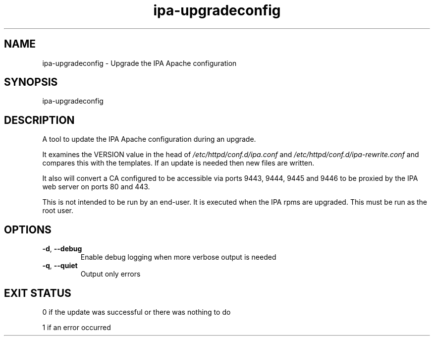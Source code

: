.\" A man page for ipa-upgradeconfig
.\" Copyright (C) 2010 Red Hat, Inc.
.\" 
.\" This program is free software; you can redistribute it and/or modify
.\" it under the terms of the GNU General Public License as published by
.\" the Free Software Foundation, either version 3 of the License, or
.\" (at your option) any later version.
.\" 
.\" This program is distributed in the hope that it will be useful, but
.\" WITHOUT ANY WARRANTY; without even the implied warranty of
.\" MERCHANTABILITY or FITNESS FOR A PARTICULAR PURPOSE.  See the GNU
.\" General Public License for more details.
.\" 
.\" You should have received a copy of the GNU General Public License
.\" along with this program.  If not, see <http://www.gnu.org/licenses/>.
.\" 
.\" Author: Rob Crittenden <rcritten@redhat.com>
.\" 
.TH "ipa-upgradeconfig" "8" "Jun 18 2012" "freeipa" ""
.SH "NAME"
ipa\-upgradeconfig \- Upgrade the IPA Apache configuration
.SH "SYNOPSIS"
ipa\-upgradeconfig
.SH "DESCRIPTION"
A tool to update the IPA Apache configuration during an upgrade.

It examines the VERSION value in the head of \fI/etc/httpd/conf.d/ipa.conf\fR and \fI/etc/httpd/conf.d/ipa\-rewrite.conf\fR and compares this with the templates. If an update is needed then new files are written.

It also will convert a CA configured to be accessible via ports 9443, 9444, 9445 and 9446 to be proxied by the IPA web server on ports 80 and 443.

This is not intended to be run by an end\-user. It is executed when the IPA rpms are upgraded. This must be run as the root user.
.SH "OPTIONS"
.TP
\fB\-d\fR, \fB\-\-debug\fR
Enable debug logging when more verbose output is needed
.TP
\fB\-q\fR, \fB\-\-quiet\fR
Output only errors
.SH "EXIT STATUS"
0 if the update was successful or there was nothing to do

1 if an error occurred
